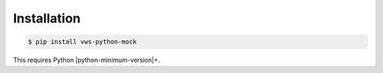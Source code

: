 Installation
------------

.. code-block:: console

   $ pip install vws-python-mock

This requires Python |python-minimum-version|\+.
